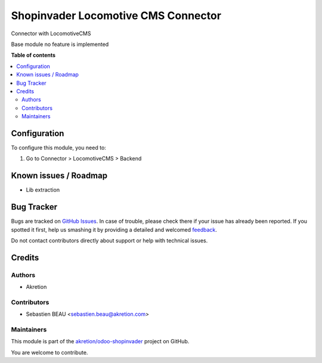 ====================================
Shopinvader Locomotive CMS Connector
====================================

.. !!!!!!!!!!!!!!!!!!!!!!!!!!!!!!!!!!!!!!!!!!!!!!!!!!!!
   !! This file is generated by oca-gen-addon-readme !!
   !! changes will be overwritten.                   !!
   !!!!!!!!!!!!!!!!!!!!!!!!!!!!!!!!!!!!!!!!!!!!!!!!!!!!

.. |badge1| image:: https://img.shields.io/badge/maturity-Beta-yellow.png
    :target: https://odoo-community.org/page/development-status
    :alt: Beta
.. |badge2| image:: https://img.shields.io/badge/licence-AGPL--3-blue.png
    :target: http://www.gnu.org/licenses/agpl-3.0-standalone.html
    :alt: License: AGPL-3
.. |badge3| image:: https://img.shields.io/badge/github-akretion%2Fodoo--shopinvader-lightgray.png?logo=github
    :target: https://github.com/akretion/odoo-shopinvader/tree/10.0/shopinvader_locomotive
    :alt: akretion/odoo-shopinvader

|badge1| |badge2| |badge3| 

Connector with LocomotiveCMS

Base module no feature is implemented

**Table of contents**

.. contents::
   :local:

Configuration
=============

To configure this module, you need to:

#. Go to Connector > LocomotiveCMS > Backend

Known issues / Roadmap
======================

* Lib extraction

Bug Tracker
===========

Bugs are tracked on `GitHub Issues <https://github.com/akretion/odoo-shopinvader/issues>`_.
In case of trouble, please check there if your issue has already been reported.
If you spotted it first, help us smashing it by providing a detailed and welcomed
`feedback <https://github.com/akretion/odoo-shopinvader/issues/new?body=module:%20shopinvader_locomotive%0Aversion:%2010.0%0A%0A**Steps%20to%20reproduce**%0A-%20...%0A%0A**Current%20behavior**%0A%0A**Expected%20behavior**>`_.

Do not contact contributors directly about support or help with technical issues.

Credits
=======

Authors
~~~~~~~

* Akretion

Contributors
~~~~~~~~~~~~

* Sebastien BEAU <sebastien.beau@akretion.com>

Maintainers
~~~~~~~~~~~



This module is part of the `akretion/odoo-shopinvader <https://github.com/akretion/odoo-shopinvader/tree/10.0/shopinvader_locomotive>`_ project on GitHub.


You are welcome to contribute.
